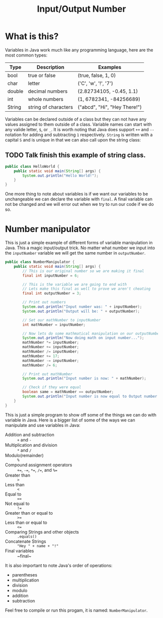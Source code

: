 #+TITLE: Input/Output Number
#+PROPERTY: header-args

* What is this?
  Variables in Java work much like any programming language, here are the most common types:
  | Type   | Description          | Examples                     |
  |--------+----------------------+------------------------------|
  | bool   | true or false        | (true, false, 1, 0)          |
  | char   | letter               | ('C', 'w', '!', '7')         |
  | double | decimal numbers      | (2.82734105, -0.45, 1.1)     |
  | int    | whole numbers        | (1, 6782341, -84256689)      |
  | String | string of characters | ("abcd", "Hi", "Hey There!") |
  Variables can be declared outside of a class but they can not have any values assigned to them outside of a class.
  Variable names can start with any valide letter, =$=, or =_=. It is worth noting that Java does support ~++~ and
  ~--~ notation for adding and subtracting =1= respectively. ~String~ is written with a capital =S= and is unique in
  that we can also call upon the string class:
** TODO Talk finish this example of string class.
  #+BEGIN_SRC java :tangle no
  public class HelloWorld {
	  public static void main(String[] args) {
		  System.out.println("Hello World!");
	  }
  }
  #+END_SRC
  One more thing to note about variables is if we want our variables to be unchangeable we can declare the variable
  with ~final~. A final variable can not be changed and we will error out when we try to run our code if we do so.

* Number manipulator
  This is just a simple example of different forms of variable manipulation in Java. This a magic input/output
  trick. No matter what number we input into the ~inputNumber~ variable we will get the same number in
  ~outputNumber~.

  #+BEGIN_SRC java :tangle NumberManipulator.java
  public class NumberManipulator {
	  public static void main(String[] args) {
		  // This is our original number so we are making it final
		  final int inputNumber = 6;

		  // This is the variable we are going to end with
		  // Lets make this final as well to prove we aren't cheating
		  final int outputNumber = 3;

		  // Print out numbers
		  System.out.println("Input number was: " + inputNumber);
		  System.out.println("Output will be: " + outputNumber);

		  // Set our mathNumber to inputNumber
		  int mathNumber = inputNumber;

		  // Now lets do some mathmatical manipulation on our outputNumber
		  System.out.println("Now doing math on input number...");
		  mathNumber *= inputNumber;
		  mathNumber += inputNumber;
		  mathNumber /= inputNumber;
		  mathNumber += 17;
		  mathNumber -= inputNumber;
		  mathNumber /= 6;

		  // Print out mathNumber
		  System.out.println("Input number is now: " + mathNumber);

		  // Check if they were equal
		  boolean same = mathNumber == outputNumber;
		  System.out.println("Input number is now equal to Output number: " + same);
	  }
  }
  #+END_SRC
  This is just a simple program to show off some of the things we can do with variable in Java. Here is a bigger
  list of some of the ways we can manipulate and use variables in Java:
  - Addition and subtraction :: ~+~ and ~-~
  - Multiplication and division :: ~*~ and ~/~
  - Modulo(remainder) :: ~%~
  - Compound assignment operators :: ~+=~, ~-=~, ~*=~, ~/=~, and ~%=~
  - Greater than :: ~>~
  - Less than :: ~<~
  - Equal to :: ~==~
  - Not equal to :: ~!=~
  - Greater than or equal to :: ~>=~
  - Less than or equal to :: ~<=~
  - Comparing Strings and other objects :: ~.equals()~
  - Concatenate Strings :: ="Hey " + name + "!"=
  - Final variables :: ~final~

  It is also important to note Java's order of operations:
  - parentheses
  - multiplication
  - division
  - modulo
  - addition
  - subtraction

  Feel free to compile or run this progam, it is named: ~NumberManipulator~.
